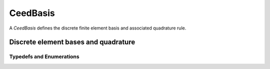 .. _CeedBasis:

CeedBasis
**************************************

A `CeedBasis` defines the discrete finite element basis and associated quadrature rule.

Discrete element bases and quadrature
======================================

.. doxygengroup:: CeedBasisUser
   :project: libCEED
   :path: ../../../../xml
   :content-only:
   :members:

Typedefs and Enumerations
--------------------------------------

.. doxygenenum:: CeedTransposeMode
   :project: libCEED

.. doxygenenum:: CeedEvalMode
   :project: libCEED

.. doxygenenum:: CeedQuadMode
   :project: libCEED

.. doxygenenum:: CeedElemTopology
   :project: libCEED
